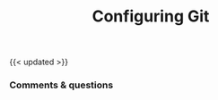 #+title: Configuring Git
#+description: Hands-on
#+colordes: #dc7309
#+slug: git-03-config
#+weight: 3

#+OPTIONS: toc:nil

{{< updated >}}

*** Comments & questions
